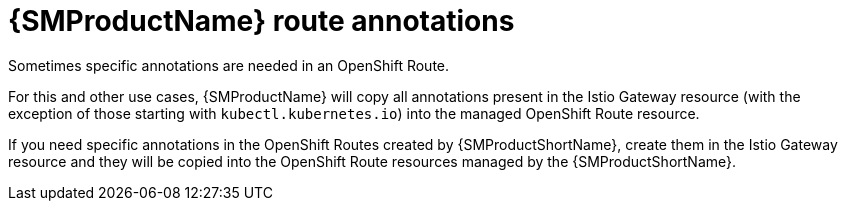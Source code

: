 // Module is included in the following assemblies:
// * service_mesh/v2x/ossm-traffic-manage.adoc
//

[id="ossm-auto-route-annotations_{context}"]
= {SMProductName} route annotations

Sometimes specific annotations are needed in an OpenShift Route.
ifdef::openshift-enterprise[]
For example, some advanced features in OpenShift Routes are managed via xref:../../networking/routes/route-configuration.adoc[special annotations].
endif::[]

For this and other use cases, {SMProductName} will copy all annotations present in the Istio Gateway resource (with the exception of those starting with `kubectl.kubernetes.io`) into the managed OpenShift Route resource.

If you need specific annotations in the OpenShift Routes created by {SMProductShortName}, create them in the Istio Gateway resource and they will be copied into the OpenShift Route resources managed by the {SMProductShortName}.
